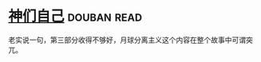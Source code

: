 * [[https://book.douban.com/subject/26264967/][神们自己]]    :douban:read:
老实说一句，第三部分收得不够好，月球分离主义这个内容在整个故事中可谓突兀。
